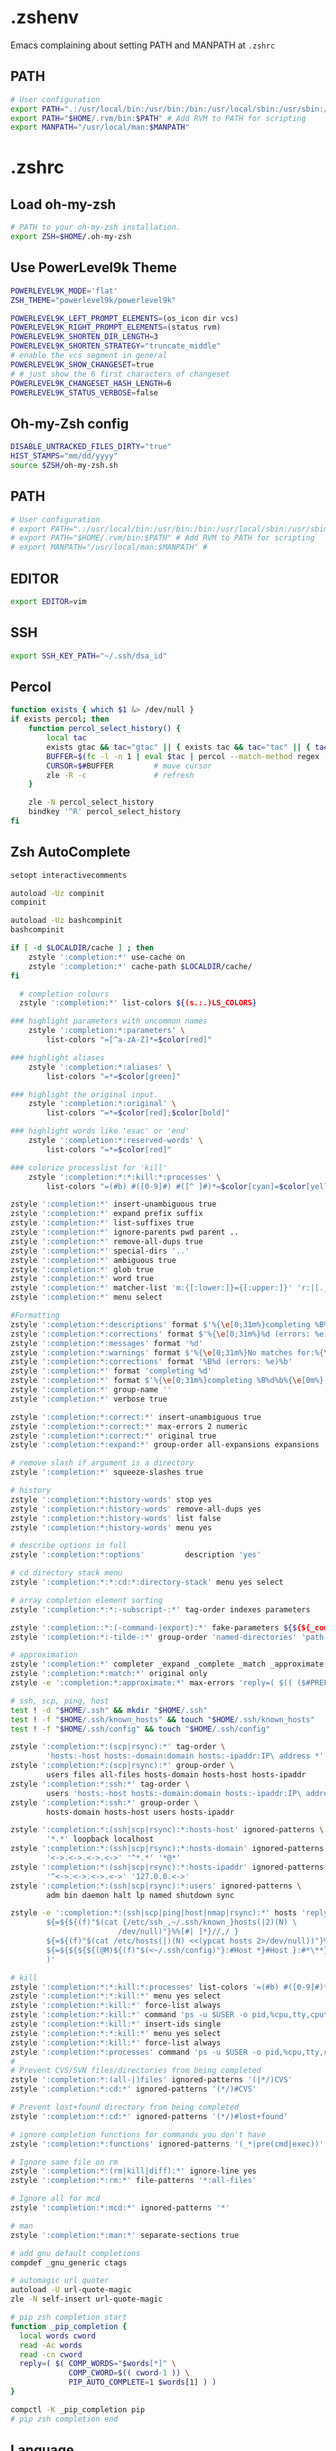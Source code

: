 * .zshenv
Emacs complaining about setting PATH and MANPATH at ~.zshrc~
** PATH
#+begin_src sh :noweb yes :tangle ~/.zshenv :export none
  # User configuration
  export PATH=".:/usr/local/bin:/usr/bin:/bin:/usr/local/sbin:/usr/sbin:/sbin:$PATH"
  export PATH="$HOME/.rvm/bin:$PATH" # Add RVM to PATH for scripting
  export MANPATH="/usr/local/man:$MANPATH"
#+end_src
* .zshrc
** Load oh-my-zsh
#+begin_src sh :noweb yes :tangle ~/.zshrc :export none
  # PATH to your oh-my-zsh installation.
  export ZSH=$HOME/.oh-my-zsh
#+end_src

** Use PowerLevel9k Theme
#+begin_src sh :noweb yes :tangle ~/.zshrc :export none
  POWERLEVEL9K_MODE='flat'
  ZSH_THEME="powerlevel9k/powerlevel9k"

  POWERLEVEL9K_LEFT_PROMPT_ELEMENTS=(os_icon dir vcs)
  POWERLEVEL9K_RIGHT_PROMPT_ELEMENTS=(status rvm)
  POWERLEVEL9K_SHORTEN_DIR_LENGTH=3
  POWERLEVEL9K_SHORTEN_STRATEGY="truncate_middle"
  # enable the vcs segment in general
  POWERLEVEL9K_SHOW_CHANGESET=true
  # # just show the 6 first characters of changeset
  POWERLEVEL9K_CHANGESET_HASH_LENGTH=6
  POWERLEVEL9K_STATUS_VERBOSE=false
#+end_src

** Oh-my-Zsh config
#+begin_src sh :noweb yes :tangle ~/.zshrc :export none
  DISABLE_UNTRACKED_FILES_DIRTY="true"
  HIST_STAMPS="mm/dd/yyyy"
  source $ZSH/oh-my-zsh.sh
#+end_src

** PATH
#+begin_src sh :noweb yes :tangle ~/.zshrc :export none
  # User configuration
  # export PATH=".:/usr/local/bin:/usr/bin:/bin:/usr/local/sbin:/usr/sbin:/sbin:$PATH"
  # export PATH="$HOME/.rvm/bin:$PATH" # Add RVM to PATH for scripting
  # export MANPATH="/usr/local/man:$MANPATH" #
#+end_src

** EDITOR
#+begin_src sh :noweb yes :tangle ~/.zshrc :export none
export EDITOR=vim
#+end_src

** SSH
#+begin_src sh :noweb yes :tangle ~/.zshrc :export none
  export SSH_KEY_PATH="~/.ssh/dsa_id"
#+end_src

** Percol
#+begin_src sh :noweb yes :tangle ~/.zshrc :export none
  function exists { which $1 &> /dev/null }
  if exists percol; then
      function percol_select_history() {
          local tac
          exists gtac && tac="gtac" || { exists tac && tac="tac" || { tac="tail -r" } }
          BUFFER=$(fc -l -n 1 | eval $tac | percol --match-method regex --query "$LBUFFER")
          CURSOR=$#BUFFER         # move cursor
          zle -R -c               # refresh
      }

      zle -N percol_select_history
      bindkey '^R' percol_select_history
  fi
#+end_src

** Zsh AutoComplete
#+begin_src sh :noweb yes :tangle ~/.zshrc :export none
  setopt interactivecomments

  autoload -Uz compinit
  compinit

  autoload -Uz bashcompinit
  bashcompinit

  if [ -d $LOCALDIR/cache ] ; then
      zstyle ':completion:*' use-cache on
      zstyle ':completion:*' cache-path $LOCALDIR/cache/
  fi

    # completion colours
    zstyle ':completion:*' list-colors ${(s.:.)LS_COLORS}

  ### highlight parameters with uncommon names
      zstyle ':completion:*:parameters' \
          list-colors "=[^a-zA-Z]*=$color[red]"

  ### highlight aliases
      zstyle ':completion:*:aliases' \
          list-colors "=*=$color[green]"

  ### highlight the original input.
      zstyle ':completion:*:original' \
          list-colors "=*=$color[red];$color[bold]"

  ### highlight words like 'esac' or 'end'
      zstyle ':completion:*:reserved-words' \
          list-colors "=*=$color[red]"

  ### colorize processlist for 'kill'
      zstyle ':completion:*:*:kill:*:processes' \
          list-colors "=(#b) #([0-9]#) #([^ ]#)*=$color[cyan]=$color[yellow]=$color[green]"

  zstyle ':completion:*' insert-unambiguous true
  zstyle ':completion:*' expand prefix suffix
  zstyle ':completion:*' list-suffixes true
  zstyle ':completion:*' ignore-parents pwd parent ..
  zstyle ':completion:*' remove-all-dups true
  zstyle ':completion:*' special-dirs '..'
  zstyle ':completion:*' ambiguous true
  zstyle ':completion:*' glob true
  zstyle ':completion:*' word true
  zstyle ':completion:*' matcher-list 'm:{[:lower:]}={[:upper:]}' 'r:|[._-]=** r:|=**'
  zstyle ':completion:*' menu select

  #Formatting
  zstyle ':completion:*:descriptions' format $'%{\e[0;31m%}completing %B%d%b%{\e[0m%}'
  zstyle ':completion:*:corrections' format $'%{\e[0;31m%}%d (errors: %e)%}'
  zstyle ':completion:*:messages' format '%d'
  zstyle ':completion:*:warnings' format $'%{\e[0;31m%}No matches for:%{\e[0m%} %d'
  zstyle ':completion:*:corrections' format '%B%d (errors: %e)%b'
  zstyle ':completion:*' format 'completing %d'
  zstyle ':completion:*' format $'%{\e[0;31m%}completing %B%d%b%{\e[0m%}'
  zstyle ':completion:*' group-name ''
  zstyle ':completion:*' verbose true

  zstyle ':completion:*:correct:*' insert-unambiguous true
  zstyle ':completion:*:correct:*' max-errors 2 numeric
  zstyle ':completion:*:correct:*' original true
  zstyle ':completion:*:expand:*' group-order all-expansions expansions

  # remove slash if argument is a directory
  zstyle ':completion:*' squeeze-slashes true

  # history
  zstyle ':completion:*:history-words' stop yes
  zstyle ':completion:*:history-words' remove-all-dups yes
  zstyle ':completion:*:history-words' list false
  zstyle ':completion:*:history-words' menu yes

  # describe options in full
  zstyle ':completion:*:options'         description 'yes'

  # cd directory stack menu
  zstyle ':completion:*:*:cd:*:directory-stack' menu yes select

  # array completion element sorting
  zstyle ':completion:*:*:-subscript-:*' tag-order indexes parameters

  zstyle ':completion::*:(-command-|export):*' fake-parameters ${${${_comps[(I)-value-*]#*,}%%,*}:#-*-}
  zstyle ':completion:*:-tilde-:*' group-order 'named-directories' 'path-directories' 'users' 'expand'

  # approximation
  zstyle ':completion:*' completer _expand _complete _match _approximate
  zstyle ':completion:*:match:*' original only
  zstyle -e ':completion:*:approximate:*' max-errors 'reply=( $(( ($#PREFIX+$#SUFFIX)/3 )) numeric )'

  # ssh, scp, ping, host
  test ! -d "$HOME/.ssh" && mkdir "$HOME/.ssh"
  test ! -f "$HOME/.ssh/known_hosts" && touch "$HOME/.ssh/known_hosts"
  test ! -f "$HOME/.ssh/config" && touch "$HOME/.ssh/config"

  zstyle ':completion:*:(scp|rsync):*' tag-order \
          'hosts:-host hosts:-domain:domain hosts:-ipaddr:IP\ address *'
  zstyle ':completion:*:(scp|rsync):*' group-order \
          users files all-files hosts-domain hosts-host hosts-ipaddr
  zstyle ':completion:*:ssh:*' tag-order \
          users 'hosts:-host hosts:-domain:domain hosts:-ipaddr:IP\ address *'
  zstyle ':completion:*:ssh:*' group-order \
          hosts-domain hosts-host users hosts-ipaddr

  zstyle ':completion:*:(ssh|scp|rsync):*:hosts-host' ignored-patterns \
          '*.*' loopback localhost
  zstyle ':completion:*:(ssh|scp|rsync):*:hosts-domain' ignored-patterns \
          '<->.<->.<->.<->' '^*.*' '*@*'
  zstyle ':completion:*:(ssh|scp|rsync):*:hosts-ipaddr' ignored-patterns \
          '^<->.<->.<->.<->' '127.0.0.<->'
  zstyle ':completion:*:(ssh|scp|rsync):*:users' ignored-patterns \
          adm bin daemon halt lp named shutdown sync

  zstyle -e ':completion:*:(ssh|scp|ping|host|nmap|rsync):*' hosts 'reply=(
          ${=${${(f)"$(cat {/etc/ssh_,~/.ssh/known_}hosts(|2)(N) \
                          /dev/null)"}%%[#| ]*}//,/ }
          ${=${(f)"$(cat /etc/hosts(|)(N) <<(ypcat hosts 2>/dev/null))"}%%\#*}
          ${=${${${${(@M)${(f)"$(<~/.ssh/config)"}:#Host *}#Host }:#*\**}:#*\?*}}
          )'

  # kill
  zstyle ':completion:*:*:kill:*:processes' list-colors '=(#b) #([0-9]#)*=0=01;31'
  zstyle ':completion:*:*:kill:*' menu yes select
  zstyle ':completion:*:kill:*' force-list always
  zstyle ':completion:*:kill:*' command 'ps -u $USER -o pid,%cpu,tty,cputime,cmd'
  zstyle ':completion:*:kill:*' insert-ids single
  zstyle ':completion:*:*:kill:*' menu yes select
  zstyle ':completion:*:kill:*' force-list always
  zstyle ':completion:*:processes' command 'ps -u $USER -o pid,%cpu,tty,cputime,cmd'
  #
  # Prevent CVS/SVN files/directories from being completed
  zstyle ':completion:*:(all-|)files' ignored-patterns '(|*/)CVS'
  zstyle ':completion:*:cd:*' ignored-patterns '(*/)#CVS'

  # Prevent lost+found directory from being completed
  zstyle ':completion:*:cd:*' ignored-patterns '(*/)#lost+found'

  # ignore completion functions for commands you don't have
  zstyle ':completion:*:functions' ignored-patterns '(_*|pre(cmd|exec))'

  # Ignore same file on rm
  zstyle ':completion:*:(rm|kill|diff):*' ignore-line yes
  zstyle ':completion:*:rm:*' file-patterns '*:all-files'

  # Ignore all for mcd
  zstyle ':completion:*:mcd:*' ignored-patterns '*'

  # man
  zstyle ':completion:*:man:*' separate-sections true

  # add gnu default completions
  compdef _gnu_generic ctags

  # automagic url quoter
  autoload -U url-quote-magic
  zle -N self-insert url-quote-magic

  # pip zsh completion start
  function _pip_completion {
    local words cword
    read -Ac words
    read -cn cword
    reply=( $( COMP_WORDS="$words[*]" \
               COMP_CWORD=$(( cword-1 )) \
               PIP_AUTO_COMPLETE=1 $words[1] ) )
  }

  compctl -K _pip_completion pip
  # pip zsh completion end
#+end_src

** Language
#+begin_src sh :noweb yes :tangle ~/.zshrc :export none
  export LANG=en_US.UTF-8
  export LC_ALL=en_US.UTF-8
#+end_src

** Terminal Color
#+begin_src sh :noweb yes :tangle ~/.zshrc :export none
  export TERM="xterm-256color"
#+end_src

** GTAGS
#+begin_src sh :noweb yes :tangle ~/.zshrc :export none
  export GTAGSCONF=$HOME/.globalrc
#+end_src

** Aliases
#+begin_src sh :noweb yes :tangle ~/.zshrc :export none
  alias ec="emacsclient"
  alias enw="emacs -nw"
  alias lot="lsof -n -i4TCP:"
  alias lou="lsof -n -i4UDP:"
  alias be="bundle exec"
  alias ber="bundle exec rake"

  alias for_tfa="DEPLOYMENT_CLIENT=tfa"
  alias for_mbfs="DEPLOYMENT_CLIENT=mbfs"
  alias for_nfsnz="DEPLOYMENT_CLIENT=nfsnz"
  alias ss_for_tfa="DEPLOYMENT_CLIENT=tfa foreman start"
  alias ss_for_nfsnz="DEPLOYMENT_CLIENT=nfsnz foreman start"
  alias ss_for_mbfsau="DEPLOYMENT_CLIENT=mbfsau foreman start"
  alias rc_for_tfa="DEPLOYMENT_CLIENT=tfa rails c"
  alias rc_for_nfsnz="DEPLOYMENT_CLIENT=nfsnz rails c"
  alias rc_for_mbfsau="DEPLOYMENT_CLIENT=mbfsau rails c"
  alias rs_for_tfa="DEPLOYMENT_CLIENT=tfa rails s"
  alias rs_for_nfsnz="DEPLOYMENT_CLIENT=nfsnz rails s"
  alias rs_for_mbfsau="DEPLOYMENT_CLIENT=mbfsau rails s"
  alias ss="foreman start"

  alias tmks="tmux kill-server"
  alias tmls="tmux list-sessions"
  alias tmn="tmux new -s "
  alias tmn-dev-server="ssh danielc@dev-server -t tmux new -s "
  alias tma-dev-server="ssh danielc@dev-server -t tmux a -t "
  alias tmls-dev-server="ssh danielc@dev-server -t tmux list-sessions"

  alias srcz="source ~/.zshrc"
#+end_src

** Custom Functions
#+begin_src sh :noweb yes :tangle ~/.zshrc :export none
  function kill_ps_with_port () {
      if [ "$#" -eq  "0" ]
      then
          echo "No arugments supplied"
      else
          lsof -n -i4TCP:$1 | grep LISTEN | awk '{ print $2 }' | head -1 |xargs kill
      fi
  }

  function tma() {
      if [[ $1 == "" ]]; then
          PERCOL=percol
      else
          PERCOL="percol --query $1"
      fi

      sessions=$(tmux ls)
      [ $? -ne 0 ] && return

      session=$(echo $sessions | eval $PERCOL | cut -d : -f 1)
      if [[ -n "$session" ]]; then
          tmux att -t $session
      fi
  }

  function tma_ssh() {
      if [[ $1 == "" ]]; then
          echo "Please tell me the server name or IP"
      else
          SSH_SERVER=$1
          if [[ $2 == "" ]]; then
              PERCOL=percol
          else
              PERCOL="percol --query $2"
          fi

          sessions=$(tmux ls)
          [ $? -ne 0 ] && return

          session=$(echo $sessions | eval $PERCOL | cut -d : -f 1)
          if [[ -n "$session" ]]; then
              tmux att -t $session
          fi
      fi
  }
#+end_src
